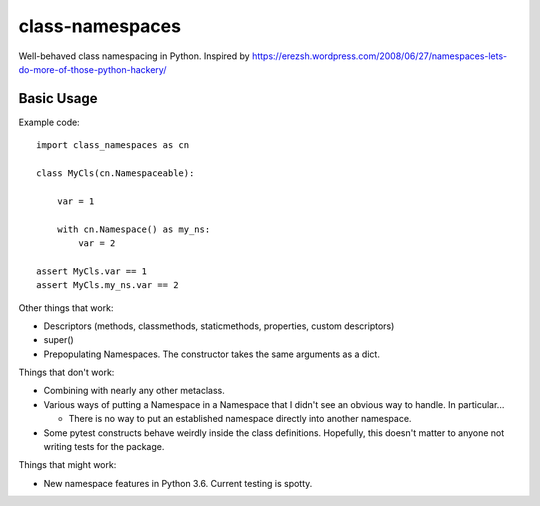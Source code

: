 ================
class-namespaces
================

.. image:: https://readthedocs.org/projects/class-namespaces/badge/?version=latest
    :target: http://class-namespaces.readthedocs.io/en/latest/?badge=latest
    :alt: Documentation Status
.. image:: https://travis-ci.org/mwchase/class-namespaces.svg?branch=master
    :target: https://travis-ci.org/mwchase/class-namespaces
.. image:: https://coveralls.io/repos/github/mwchase/class-namespaces/badge.svg?branch=master
    :target: https://coveralls.io/github/mwchase/class-namespaces?branch=master
.. image:: https://api.codacy.com/project/badge/Grade/f73ed5e3849c4049b8c9e3f17f6589da
    :target: https://www.codacy.com/app/max-chase/class-namespaces?utm_source=github.com&amp;utm_medium=referral&amp;utm_content=mwchase/class-namespaces&amp;utm_campaign=Badge_Grade
.. image:: https://codecov.io/gh/mwchase/class-namespaces/branch/master/graph/badge.svg
    :target: https://codecov.io/gh/mwchase/class-namespaces
.. image:: https://landscape.io/github/mwchase/class-namespaces/master/landscape.svg?style=flat
    :target: https://landscape.io/github/mwchase/class-namespaces/master
    :alt: Code Health
.. image:: https://scrutinizer-ci.com/g/mwchase/class-namespaces/badges/quality-score.png?b=master
    :target: https://scrutinizer-ci.com/g/mwchase/class-namespaces/?branch=master
    :alt: Scrutinizer Code Quality
.. image:: https://scrutinizer-ci.com/g/mwchase/class-namespaces/badges/coverage.png?b=master
    :target: https://scrutinizer-ci.com/g/mwchase/class-namespaces/?branch=master
    :alt: Code Coverage
.. image:: https://scrutinizer-ci.com/g/mwchase/class-namespaces/badges/build.png?b=master
    :target: https://scrutinizer-ci.com/g/mwchase/class-namespaces/build-status/master
    :alt: Build Status
.. image:: https://codeclimate.com/github/mwchase/class-namespaces/badges/gpa.svg
   :target: https://codeclimate.com/github/mwchase/class-namespaces
   :alt: Code Climate
.. image:: https://codeclimate.com/github/mwchase/class-namespaces/badges/coverage.svg
   :target: https://codeclimate.com/github/mwchase/class-namespaces/coverage
   :alt: Test Coverage
.. image:: https://codeclimate.com/github/mwchase/class-namespaces/badges/issue_count.svg
   :target: https://codeclimate.com/github/mwchase/class-namespaces
   :alt: Issue Count

Well-behaved class namespacing in Python. Inspired by https://erezsh.wordpress.com/2008/06/27/namespaces-lets-do-more-of-those-python-hackery/

Basic Usage
-----------

Example code::

    import class_namespaces as cn
    
    class MyCls(cn.Namespaceable):
    
        var = 1
    
        with cn.Namespace() as my_ns:
            var = 2
    
    assert MyCls.var == 1
    assert MyCls.my_ns.var == 2

Other things that work:

* Descriptors (methods, classmethods, staticmethods, properties, custom descriptors)
* super()
* Prepopulating Namespaces. The constructor takes the same arguments as a dict.

Things that don't work:

* Combining with nearly any other metaclass.
* Various ways of putting a Namespace in a Namespace that I didn't see an obvious way to handle. In particular...

  * There is no way to put an established namespace directly into another namespace.
* Some pytest constructs behave weirdly inside the class definitions. Hopefully, this doesn't matter to anyone not writing tests for the package.

Things that might work:

* New namespace features in Python 3.6. Current testing is spotty.
